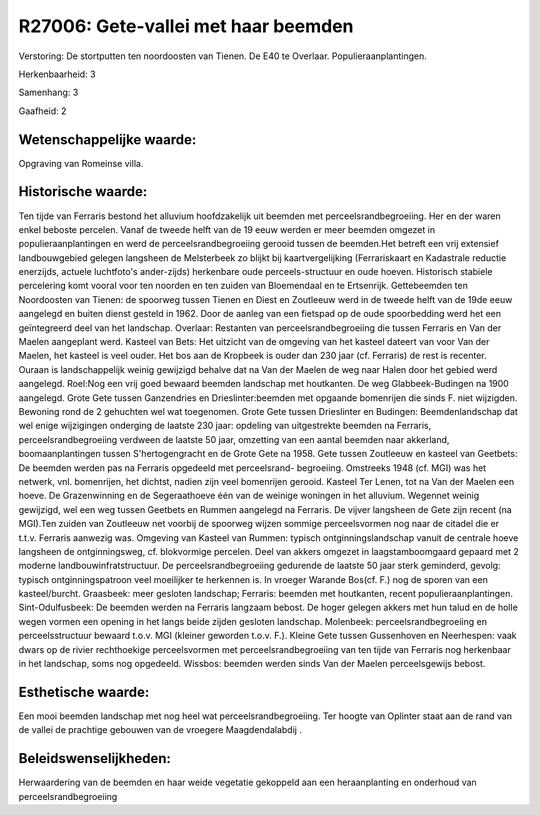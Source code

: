 R27006: Gete-vallei met haar beemden
====================================

Verstoring:
De stortputten ten noordoosten van Tienen. De E40 te Overlaar.
Populieraanplantingen.

Herkenbaarheid: 3

Samenhang: 3

Gaafheid: 2


Wetenschappelijke waarde:
~~~~~~~~~~~~~~~~~~~~~~~~~

Opgraving van Romeinse villa.


Historische waarde:
~~~~~~~~~~~~~~~~~~~

Ten tijde van Ferraris bestond het alluvium hoofdzakelijk uit beemden
met perceelsrandbegroeiing. Her en der waren enkel beboste percelen.
Vanaf de tweede helft van de 19 eeuw werden er meer beemden omgezet in
populieraanplantingen en werd de perceelsrandbegroeiing gerooid tussen
de beemden.Het betreft een vrij extensief landbouwgebied gelegen
langsheen de Melsterbeek zo blijkt bij kaartvergelijking (Ferrariskaart
en Kadastrale reductie enerzijds, actuele luchtfoto's ander-zijds)
herkenbare oude perceels-structuur en oude hoeven. Historisch stabiele
percelering komt vooral voor ten noorden en ten zuiden van Bloemendaal
en te Ertsenrijk. Gettebeemden ten Noordoosten van Tienen: de spoorweg
tussen Tienen en Diest en Zoutleeuw werd in de tweede helft van de 19de
eeuw aangelegd en buiten dienst gesteld in 1962. Door de aanleg van een
fietspad op de oude spoorbedding werd het een geïntegreerd deel van het
landschap. Overlaar: Restanten van perceelsrandbegroeiing die tussen
Ferraris en Van der Maelen aangeplant werd. Kasteel van Bets: Het
uitzicht van de omgeving van het kasteel dateert van voor Van der
Maelen, het kasteel is veel ouder. Het bos aan de Kropbeek is ouder dan
230 jaar (cf. Ferraris) de rest is recenter. Ouraan is landschappelijk
weinig gewijzigd behalve dat na Van der Maelen de weg naar Halen door
het gebied werd aangelegd. Roel:Nog een vrij goed bewaard beemden
landschap met houtkanten. De weg Glabbeek-Budingen na 1900 aangelegd.
Grote Gete tussen Ganzendries en Drieslinter:beemden met opgaande
bomenrijen die sinds F. niet wijzigden. Bewoning rond de 2 gehuchten wel
wat toegenomen. Grote Gete tussen Drieslinter en Budingen:
Beemdenlandschap dat wel enige wijzigingen onderging de laatste 230
jaar: opdeling van uitgestrekte beemden na Ferraris,
perceelsrandbegroeiing verdween de laatste 50 jaar, omzetting van een
aantal beemden naar akkerland, boomaanplantingen tussen S'hertogengracht
en de Grote Gete na 1958. Gete tussen Zoutleeuw en kasteel van Geetbets:
De beemden werden pas na Ferraris opgedeeld met perceelsrand-
begroeiing. Omstreeks 1948 (cf. MGI) was het netwerk, vnl. bomenrijen,
het dichtst, nadien zijn veel bomenrijen gerooid. Kasteel Ter Lenen, tot
na Van der Maelen een hoeve. De Grazenwinning en de Segeraathoeve één
van de weinige woningen in het alluvium. Wegennet weinig gewijzigd, wel
een weg tussen Geetbets en Rummen aangelegd na Ferraris. De vijver
langsheen de Gete zijn recent (na MGI).Ten zuiden van Zoutleeuw net
voorbij de spoorweg wijzen sommige perceelsvormen nog naar de citadel
die er t.t.v. Ferraris aanwezig was. Omgeving van Kasteel van Rummen:
typisch ontginningslandschap vanuit de centrale hoeve langsheen de
ontginningsweg, cf. blokvormige percelen. Deel van akkers omgezet in
laagstamboomgaard gepaard met 2 moderne landbouwinfratstructuur. De
perceelsrandbegroeiing gedurende de laatste 50 jaar sterk geminderd,
gevolg: typisch ontginningspatroon veel moeilijker te herkennen is. In
vroeger Warande Bos(cf. F.) nog de sporen van een kasteel/burcht.
Graasbeek: meer gesloten landschap; Ferraris: beemden met houtkanten,
recent populieraanplantingen. Sint-Odulfusbeek: De beemden werden na
Ferraris langzaam bebost. De hoger gelegen akkers met hun talud en de
holle wegen vormen een opening in het langs beide zijden gesloten
landschap. Molenbeek: perceelsrandbegroeiing en perceelsstructuur
bewaard t.o.v. MGI (kleiner geworden t.o.v. F.). Kleine Gete tussen
Gussenhoven en Neerhespen: vaak dwars op de rivier rechthoekige
perceelsvormen met perceelsrandbegroeiing van ten tijde van Ferraris nog
herkenbaar in het landschap, soms nog opgedeeld. Wissbos: beemden werden
sinds Van der Maelen perceelsgewijs bebost.


Esthetische waarde:
~~~~~~~~~~~~~~~~~~~

Een mooi beemden landschap met nog heel wat perceelsrandbegroeiing.
Ter hoogte van Oplinter staat aan de rand van de vallei de prachtige
gebouwen van de vroegere Maagdendalabdij .




Beleidswenselijkheden:
~~~~~~~~~~~~~~~~~~~~~

Herwaardering van de beemden en haar weide vegetatie gekoppeld aan
een heraanplanting en onderhoud van perceelsrandbegroeiing
